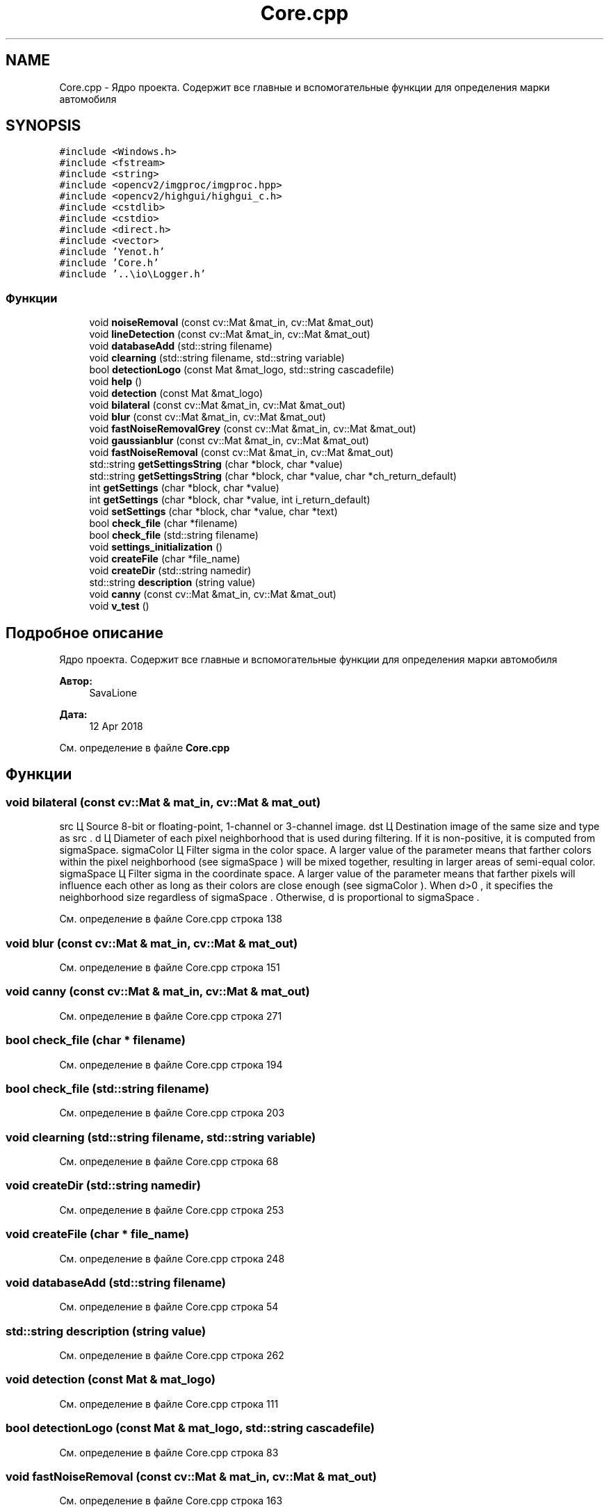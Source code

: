 .TH "Core.cpp" 3 "Вс 29 Апр 2018" "Yenot" \" -*- nroff -*-
.ad l
.nh
.SH NAME
Core.cpp \- Ядро проекта\&. Содержит все главные и вспомогательные функции для определения марки автомобиля  

.SH SYNOPSIS
.br
.PP
\fC#include <Windows\&.h>\fP
.br
\fC#include <fstream>\fP
.br
\fC#include <string>\fP
.br
\fC#include <opencv2/imgproc/imgproc\&.hpp>\fP
.br
\fC#include <opencv2/highgui/highgui_c\&.h>\fP
.br
\fC#include <cstdlib>\fP
.br
\fC#include <cstdio>\fP
.br
\fC#include <direct\&.h>\fP
.br
\fC#include <vector>\fP
.br
\fC#include 'Yenot\&.h'\fP
.br
\fC#include 'Core\&.h'\fP
.br
\fC#include '\&.\&.\\io\\Logger\&.h'\fP
.br

.SS "Функции"

.in +1c
.ti -1c
.RI "void \fBnoiseRemoval\fP (const cv::Mat &mat_in, cv::Mat &mat_out)"
.br
.ti -1c
.RI "void \fBlineDetection\fP (const cv::Mat &mat_in, cv::Mat &mat_out)"
.br
.ti -1c
.RI "void \fBdatabaseAdd\fP (std::string filename)"
.br
.ti -1c
.RI "void \fBclearning\fP (std::string filename, std::string variable)"
.br
.ti -1c
.RI "bool \fBdetectionLogo\fP (const Mat &mat_logo, std::string cascadefile)"
.br
.ti -1c
.RI "void \fBhelp\fP ()"
.br
.ti -1c
.RI "void \fBdetection\fP (const Mat &mat_logo)"
.br
.ti -1c
.RI "void \fBbilateral\fP (const cv::Mat &mat_in, cv::Mat &mat_out)"
.br
.ti -1c
.RI "void \fBblur\fP (const cv::Mat &mat_in, cv::Mat &mat_out)"
.br
.ti -1c
.RI "void \fBfastNoiseRemovalGrey\fP (const cv::Mat &mat_in, cv::Mat &mat_out)"
.br
.ti -1c
.RI "void \fBgaussianblur\fP (const cv::Mat &mat_in, cv::Mat &mat_out)"
.br
.ti -1c
.RI "void \fBfastNoiseRemoval\fP (const cv::Mat &mat_in, cv::Mat &mat_out)"
.br
.ti -1c
.RI "std::string \fBgetSettingsString\fP (char *block, char *value)"
.br
.ti -1c
.RI "std::string \fBgetSettingsString\fP (char *block, char *value, char *ch_return_default)"
.br
.ti -1c
.RI "int \fBgetSettings\fP (char *block, char *value)"
.br
.ti -1c
.RI "int \fBgetSettings\fP (char *block, char *value, int i_return_default)"
.br
.ti -1c
.RI "void \fBsetSettings\fP (char *block, char *value, char *text)"
.br
.ti -1c
.RI "bool \fBcheck_file\fP (char *filename)"
.br
.ti -1c
.RI "bool \fBcheck_file\fP (std::string filename)"
.br
.ti -1c
.RI "void \fBsettings_initialization\fP ()"
.br
.ti -1c
.RI "void \fBcreateFile\fP (char *file_name)"
.br
.ti -1c
.RI "void \fBcreateDir\fP (std::string namedir)"
.br
.ti -1c
.RI "std::string \fBdescription\fP (string value)"
.br
.ti -1c
.RI "void \fBcanny\fP (const cv::Mat &mat_in, cv::Mat &mat_out)"
.br
.ti -1c
.RI "void \fBv_test\fP ()"
.br
.in -1c
.SH "Подробное описание"
.PP 
Ядро проекта\&. Содержит все главные и вспомогательные функции для определения марки автомобиля 


.PP
\fBАвтор:\fP
.RS 4
SavaLione 
.RE
.PP
\fBДата:\fP
.RS 4
12 Apr 2018 
.RE
.PP

.PP
См\&. определение в файле \fBCore\&.cpp\fP
.SH "Функции"
.PP 
.SS "void bilateral (const cv::Mat & mat_in, cv::Mat & mat_out)"

.br
src Ц Source 8-bit or floating-point, 1-channel or 3-channel image\&. dst Ц Destination image of the same size and type as src \&. d Ц Diameter of each pixel neighborhood that is used during filtering\&. If it is non-positive, it is computed from sigmaSpace\&. sigmaColor Ц Filter sigma in the color space\&. A larger value of the parameter means that farther colors within the pixel neighborhood (see sigmaSpace ) will be mixed together, resulting in larger areas of semi-equal color\&. sigmaSpace Ц Filter sigma in the coordinate space\&. A larger value of the parameter means that farther pixels will influence each other as long as their colors are close enough (see sigmaColor )\&. When d>0 , it specifies the neighborhood size regardless of sigmaSpace \&. Otherwise, d is proportional to sigmaSpace \&.
.PP
См\&. определение в файле Core\&.cpp строка 138
.SS "void blur (const cv::Mat & mat_in, cv::Mat & mat_out)"

.PP
См\&. определение в файле Core\&.cpp строка 151
.SS "void canny (const cv::Mat & mat_in, cv::Mat & mat_out)"

.PP
См\&. определение в файле Core\&.cpp строка 271
.SS "bool check_file (char * filename)"

.PP
См\&. определение в файле Core\&.cpp строка 194
.SS "bool check_file (std::string filename)"

.PP
См\&. определение в файле Core\&.cpp строка 203
.SS "void clearning (std::string filename, std::string variable)"

.PP
См\&. определение в файле Core\&.cpp строка 68
.SS "void createDir (std::string namedir)"

.PP
См\&. определение в файле Core\&.cpp строка 253
.SS "void createFile (char * file_name)"

.PP
См\&. определение в файле Core\&.cpp строка 248
.SS "void databaseAdd (std::string filename)"

.PP
См\&. определение в файле Core\&.cpp строка 54
.SS "std::string description (string value)"

.PP
См\&. определение в файле Core\&.cpp строка 262
.SS "void detection (const Mat & mat_logo)"

.PP
См\&. определение в файле Core\&.cpp строка 111
.SS "bool detectionLogo (const Mat & mat_logo, std::string cascadefile)"

.PP
См\&. определение в файле Core\&.cpp строка 83
.SS "void fastNoiseRemoval (const cv::Mat & mat_in, cv::Mat & mat_out)"

.PP
См\&. определение в файле Core\&.cpp строка 163
.SS "void fastNoiseRemovalGrey (const cv::Mat & mat_in, cv::Mat & mat_out)"

.PP
См\&. определение в файле Core\&.cpp строка 155
.SS "void gaussianblur (const cv::Mat & mat_in, cv::Mat & mat_out)"

.PP
См\&. определение в файле Core\&.cpp строка 159
.SS "int getSettings (char * block, char * value)"

.PP
См\&. определение в файле Core\&.cpp строка 182
.SS "int getSettings (char * block, char * value, int i_return_default)"

.PP
См\&. определение в файле Core\&.cpp строка 186
.SS "std::string getSettingsString (char * block, char * value)"

.PP
См\&. определение в файле Core\&.cpp строка 170
.SS "std::string getSettingsString (char * block, char * value, char * ch_return_default)"

.PP
См\&. определение в файле Core\&.cpp строка 176
.SS "void help ()"

.PP
См\&. определение в файле Core\&.cpp строка 107
.SS "void lineDetection (const cv::Mat & mat_in, cv::Mat & mat_out)"

.PP
См\&. определение в файле Core\&.cpp строка 41
.SS "void noiseRemoval (const cv::Mat & mat_in, cv::Mat & mat_out)"

.PP
См\&. определение в файле Core\&.cpp строка 27
.SS "void setSettings (char * block, char * value, char * text)"

.PP
См\&. определение в файле Core\&.cpp строка 190
.SS "void settings_initialization ()"

.PP
См\&. определение в файле Core\&.cpp строка 213
.SS "void v_test ()"

.PP
См\&. определение в файле Core\&.cpp строка 282
.SH "Автор"
.PP 
Автоматически создано Doxygen для Yenot из исходного текста\&.
